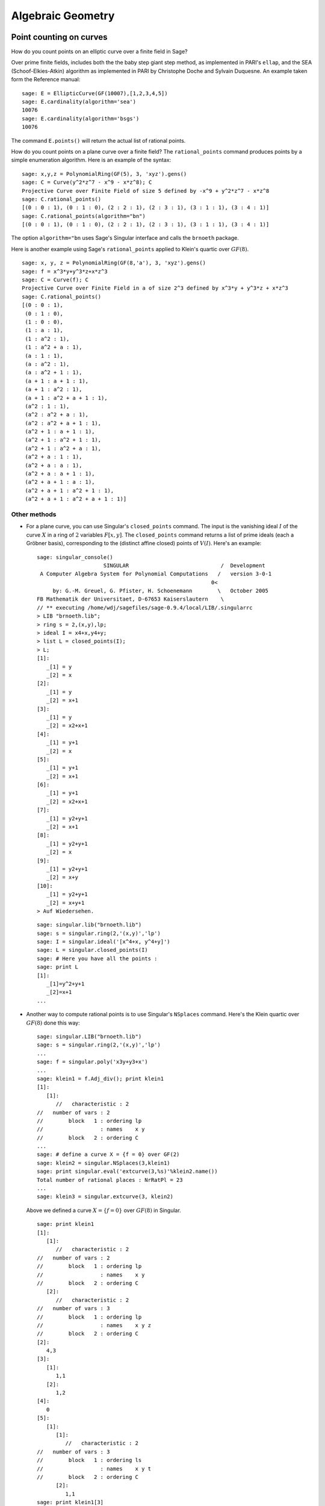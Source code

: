 ******************
Algebraic Geometry
******************

.. index::
   pair: elliptic curve; point counting

Point counting on curves
========================
How do you count points on an elliptic curve over a finite field in
Sage?

Over prime finite fields, includes both the the baby step giant
step method, as implemented in PARI's ``ellap``, and the SEA
(Schoof-Elkies-Atkin) algorithm as implemented in PARI by
Christophe Doche and Sylvain Duquesne. An example taken form the
Reference manual:

::

    sage: E = EllipticCurve(GF(10007),[1,2,3,4,5])
    sage: E.cardinality(algorithm='sea')
    10076
    sage: E.cardinality(algorithm='bsgs')
    10076

The command ``E.points()`` will return the actual list of rational
points.

How do you count points on a plane curve over a finite field? The
``rational_points`` command produces points by a simple enumeration
algorithm. Here is an example of the syntax:

::

    sage: x,y,z = PolynomialRing(GF(5), 3, 'xyz').gens()
    sage: C = Curve(y^2*z^7 - x^9 - x*z^8); C
    Projective Curve over Finite Field of size 5 defined by -x^9 + y^2*z^7 - x*z^8
    sage: C.rational_points()
    [(0 : 0 : 1), (0 : 1 : 0), (2 : 2 : 1), (2 : 3 : 1), (3 : 1 : 1), (3 : 4 : 1)]
    sage: C.rational_points(algorithm="bn")
    [(0 : 0 : 1), (0 : 1 : 0), (2 : 2 : 1), (2 : 3 : 1), (3 : 1 : 1), (3 : 4 : 1)]

The option ``algorithm="bn`` uses Sage's Singular interface and
calls the ``brnoeth`` package.

Here is another example using Sage's ``rational_points`` applied to
Klein's quartic over :math:`GF(8)`.

::

    sage: x, y, z = PolynomialRing(GF(8,'a'), 3, 'xyz').gens()
    sage: f = x^3*y+y^3*z+x*z^3
    sage: C = Curve(f); C
    Projective Curve over Finite Field in a of size 2^3 defined by x^3*y + y^3*z + x*z^3
    sage: C.rational_points()
    [(0 : 0 : 1),
     (0 : 1 : 0),
     (1 : 0 : 0),
     (1 : a : 1),
     (1 : a^2 : 1),
     (1 : a^2 + a : 1),
     (a : 1 : 1),
     (a : a^2 : 1),
     (a : a^2 + 1 : 1),
     (a + 1 : a + 1 : 1),
     (a + 1 : a^2 : 1),
     (a + 1 : a^2 + a + 1 : 1),
     (a^2 : 1 : 1),
     (a^2 : a^2 + a : 1),
     (a^2 : a^2 + a + 1 : 1),
     (a^2 + 1 : a + 1 : 1),
     (a^2 + 1 : a^2 + 1 : 1),
     (a^2 + 1 : a^2 + a : 1),
     (a^2 + a : 1 : 1),
     (a^2 + a : a : 1),
     (a^2 + a : a + 1 : 1),
     (a^2 + a + 1 : a : 1),
     (a^2 + a + 1 : a^2 + 1 : 1),
     (a^2 + a + 1 : a^2 + a + 1 : 1)]

Other methods
-------------

-  For a plane curve, you can use Singular's ``closed_points``
   command. The input is the vanishing ideal :math:`I` of the curve
   :math:`X` in a ring of :math:`2` variables :math:`F[x,y]`.
   The ``closed_points`` command returns a list of prime ideals (each a
   Gröbner basis), corresponding to the (distinct affine closed)
   points of :math:`V(I)`. Here's an example:

   ::

       sage: singular_console()
                            SINGULAR                             /  Development
        A Computer Algebra System for Polynomial Computations   /   version 3-0-1
                                                              0<
            by: G.-M. Greuel, G. Pfister, H. Schoenemann        \   October 2005
       FB Mathematik der Universitaet, D-67653 Kaiserslautern    \
       // ** executing /home/wdj/sagefiles/sage-0.9.4/local/LIB/.singularrc
       > LIB "brnoeth.lib";
       > ring s = 2,(x,y),lp;
       > ideal I = x4+x,y4+y;
       > list L = closed_points(I);
       > L;
       [1]:
          _[1] = y
          _[2] = x
       [2]:
          _[1] = y
          _[2] = x+1
       [3]:
          _[1] = y
          _[2] = x2+x+1
       [4]:
          _[1] = y+1
          _[2] = x
       [5]:
          _[1] = y+1
          _[2] = x+1
       [6]:
          _[1] = y+1
          _[2] = x2+x+1
       [7]:
          _[1] = y2+y+1
          _[2] = x+1
       [8]:
          _[1] = y2+y+1
          _[2] = x
       [9]:
          _[1] = y2+y+1
          _[2] = x+y
       [10]:
          _[1] = y2+y+1
          _[2] = x+y+1
       > Auf Wiedersehen.

   ::

       sage: singular.lib("brnoeth.lib")
       sage: s = singular.ring(2,'(x,y)','lp')
       sage: I = singular.ideal('[x^4+x, y^4+y]')
       sage: L = singular.closed_points(I)
       sage: # Here you have all the points :
       sage: print L
       [1]:
          _[1]=y^2+y+1
          _[2]=x+1
       ...

-  Another way to compute rational points is to use Singular's
   ``NSplaces`` command. Here's the Klein quartic over :math:`GF(8)`
   done this way:

   ::

       sage: singular.LIB("brnoeth.lib")
       sage: s = singular.ring(2,'(x,y)','lp')
       ...
       sage: f = singular.poly('x3y+y3+x')
       ...
       sage: klein1 = f.Adj_div(); print klein1
       [1]:
          [1]:
             //   characteristic : 2
       //   number of vars : 2
       //        block   1 : ordering lp
       //                  : names    x y
       //        block   2 : ordering C
       ...
       sage: # define a curve X = {f = 0} over GF(2)
       sage: klein2 = singular.NSplaces(3,klein1)
       sage: print singular.eval('extcurve(3,%s)'%klein2.name())
       Total number of rational places : NrRatPl = 23
       ...
       sage: klein3 = singular.extcurve(3, klein2)

   Above we defined a curve :math:`X = \{f = 0\}` over
   :math:`GF(8)` in Singular.

   ::

       sage: print klein1
       [1]:
          [1]:
             //   characteristic : 2
       //   number of vars : 2
       //        block   1 : ordering lp
       //                  : names    x y
       //        block   2 : ordering C
          [2]:
             //   characteristic : 2
       //   number of vars : 3
       //        block   1 : ordering lp
       //                  : names    x y z
       //        block   2 : ordering C
       [2]:
          4,3
       [3]:
          [1]:
             1,1
          [2]:
             1,2
       [4]:
          0
       [5]:
          [1]:
             [1]:
                //   characteristic : 2
       //   number of vars : 3
       //        block   1 : ordering ls
       //                  : names    x y t
       //        block   2 : ordering C
             [2]:
                1,1
       sage: print klein1[3]
       [1]:
          1,1
       [2]:
          1,2

   For the places of degree :math:`3`:

   ::

       sage: print klein2[3]
       [1]:
          1,1
       [2]:
          1,2
       [3]:
          3,1
       [4]:
          3,2
       [5]:
          3,3
       [6]:
          3,4
       [7]:
          3,5
       [8]:
          3,6
       [9]:
          3,7

   Each point below is a pair: (degree, point index number).

   ::

       sage: print klein3[3]
       [1]:
          1,1
       [2]:
          1,2
       [3]:
          3,1
       [4]:
          3,2
       [5]:
          3,3
       [6]:
          3,4
       [7]:
          3,5
       [8]:
          3,6
       [9]:
          3,7

   To actually get the points of :math:`X(GF(8))`:

   ::

       sage: R = klein3[1][5]
       sage: R.set_ring()
       sage: singular("POINTS")
       [1]:
          [1]:
             0
          [2]:
             1
          [3]:
             0
       [2]:
          [1]:
             1
          [2]:
             0
          [3]:
             0
       [3]:
          [1]:
             (a^2+a)
          [2]:
             (a)
          [3]:
             1
       [4]:
          [1]:
             (a+1)
          [2]:
             (a^2)
          [3]:
             1
       ...

   plus 19 others (omitted). There are a total of :math:`23`
   rational points. Here :math:`a` represents a primitive element in
   :math:`GF(8)`.

.. index:: Riemann-Roch space

Riemann-Roch spaces using Singular
==================================

Can you compute a basis of a Riemann-Roch space in Sage?

Unfortunately, the answer is "no" at the present time. The version
of Singular currently used by (version 3.0.2) has a Brill-Noether
algorithm implementation (computing a basis of a Riemann-Roch
space) which appears to be buggy. The rest of this section is
included to illustrate the syntax once the bugs in ``brnoeth`` get
worked out (or to help any developers wishing to work on this
themselves).

To compute a basis for the Riemann-Roch space :math:`L(D)`
associated to a divisor :math:`D` on a curve :math:`X` over a
field :math:`F`, you can use 's "wrapper" ``riemann_roch_basis``
to Singular or Singular itself. Both are illustrated below.

-
   ::

       sage: x, y, z = PolynomialRing(GF(5), 3, 'xyz').gens()
       sage: f = x^7 + y^7 + z^7
       sage: C = Curve(f); pts = C.rational_points()
       sage: D = C.divisor([ (3, pts[0]), (-1,pts[1]), (10, pts[5]) ])
       sage: C.riemann_roch_basis(D)
       [z/(y + x)]

   The output is somewhat random.

-  Singular's ``BrillNoether`` command (for details on this command,
   see the section Brill-Noether in the Singular online documentation
   (http://www.singular.uni-kl.de/Manual/html/sing_960.htm and the
   paper {CF}):

   ::

       sage: singular.LIB('brnoeth.lib')
       sage: _ = singular.ring(5,'(x,y)','lp')
       sage: print singular.eval("list X = Adj_div(-x5+y2+x);")
       Computing affine singular points ...
       Computing all points at infinity ...
       Computing affine singular places ...
       Computing singular places at infinity ...
       Computing non-singular places at infinity ...
       Adjunction divisor computed successfully
       <BLANKLINE>
       The genus of the curve is 2
       sage: print singular.eval("X = NSplaces(1..2,X);")
       Computing non-singular affine places of degree 1 ...
       Computing non-singular affine places of degree 2 ...
       sage: print singular("X[3];")
       [1]:
          1,1
       [2]:
          1,2
       [3]:
          1,3
       [4]:
          1,4
       [5]:
          1,5
       [6]:
          1,6

   The 6 Places in X[3] are of degree 1. We define the rational
   divisor {G = 4\*C[3][1]+4\*C[3][2]+4\*C[3][3]} (of degree 12):

   ::

       sage: singular.eval("intvec G = 4,4,4,0,0,0;")
       ''
       sage: singular.eval("def R = X[1][2];")
       ''
       sage: singular.eval("setring R;")
       ''
       sage: print singular.eval("list LG = BrillNoether(G,X);")
       Forms of degree 6 :
       28
       <BLANKLINE>
       Vector basis successfully computed
       <BLANKLINE>
       sage: print singular.eval("LG;") # here is the vector basis of L(G):
       [1]:
          _[1]=-1
          _[2]=-1
       [2]:
          _[1]=2x2+xz+z2
          _[2]=-x2-xz+y2
       ...

.. index::
   pair: codes; algebraic-geometric

AG codes
--------

Sage can compute an AG code :math:`C=C_X(D,E)` by calling
Singular's BrillNoether to compute a basis of the Riemann Roch
space :math:`L(D)=L_X(D)`. In addition to the curve :math:`X`
and the divisor :math:`D`, you must also specify the evaluation
divisor :math:`E`.

As in the previous section, until the bugs in ``brnoth`` are worked
out, this section is only included to illustrate syntax (or to help
any developers wishing to work on this themselves).

Here's an example, one which computes a generator matrix of an
associated AG code. This time we use Singular's ``AGCode_L``
command.

::

    sage: singular.LIB('brnoeth.lib')
    sage: singular.eval("ring s = 2,(x,y),lp;")
    ''
    sage: print singular.eval("list HC = Adj_div(x3+y2+y);")
    Computing affine singular points ...
    Computing all points at infinity ...
    Computing affine singular places ...
    Computing singular places at infinity ...
    Computing non-singular places at infinity ...
    Adjunction divisor computed successfully
    <BLANKLINE>
    The genus of the curve is 1
    sage: print singular.eval("list HC1 = NSplaces(1..2,HC);")
    Computing non-singular affine places of degree 1 ...
    Computing non-singular affine places of degree 2 ...
    sage: print singular.eval("HC = extcurve(2,HC1);")
    Total number of rational places : NrRatPl = 9

    sage: singular.eval("intvec G = 5;")      # the rational divisor G = 5*HC[3][1]
    ''
    sage: singular.eval("def R = HC[1][2];")
    ''
    sage: singular.eval("setring R;")
    ''

The vector :math:`G` represents the divisor
"5 times the point at infinity".

.. index:: Riemann-Roch space

Next, we compute the Riemann-Roch space.

::

    sage: print singular.eval("BrillNoether(G,HC);")
    Forms of degree 3 :
    10
    <BLANKLINE>
    Vector basis successfully computed
    <BLANKLINE>
    [1]:
       _[1]=x
       _[2]=z
    [2]:
       _[1]=y
       _[2]=z
    [3]:
       _[1]=1
       _[2]=1
    [4]:
       _[1]=y2+yz
       _[2]=xz
    [5]:
       _[1]=y3+y2z
       _[2]=x2z

That was the basis of the Riemann-Roch space, where each pair of
fuctions represents the quotient (first function divided by second
function). Each of these basis elements get evaluated at certain
points to construct the generator matrix of the code. We next
construct the points.

.. skip

::

    sage: singular.eval("def R = HC[1][5];")
    '// ** redefining R **'
    sage: singular.eval("setring R;")
    ''
    sage: print singular.eval("POINTS;")
    [1]:
       [1]:
          0
       [2]:
          1
       [3]:
          0
    [2]:
       [1]:
          0
       [2]:
          1
       [3]:
          1
    [3]:
       [1]:
          0
       [2]:
          0
       [3]:
          1
    [4]:
       [1]:
          (a+1)
       [2]:
          (a)
       [3]:
          1
    ...

plus :math:`5` more, for a total of :math:`9` rational points
on the curve. We define our "evaluation divisor" :math:`D` using
a subset of these points (all but the first):

.. skip

::

    sage: singular.eval("def ER = HC[1][4];")
    ''
    sage: singular.eval("setring ER;")
    ''
    sage: # D = sum of the rational places no. 2..9 over F_4
    sage: singular.eval("intvec D = 2..9;")
    ''
    sage: # let us construct the corresponding evaluation AG code :
    sage: print singular.eval("matrix C = AGcode_L(G,D,HC);")
    Forms of degree 3 :
    10
    <BLANKLINE>
    Vector basis successfully computed
    <BLANKLINE>
    sage: # here is a linear code of type [8,5,> = 3] over F_4
    sage: print singular.eval("print(C);")
    0,0,(a+1),(a),  1,  1,    (a),  (a+1),
    1,0,(a),  (a+1),(a),(a+1),(a),  (a+1),
    1,1,1,    1,    1,  1,    1,    1,
    0,0,(a),  (a+1),1,  1,    (a+1),(a),
    0,0,1,    1,    (a),(a+1),(a+1),(a)

This is, finally, our desired generator matrix, where ``a``
represents a generator of the field extension of degree :math:`2`
over the base field :math:`GF(2)`.

Can this be "wrapped"?
